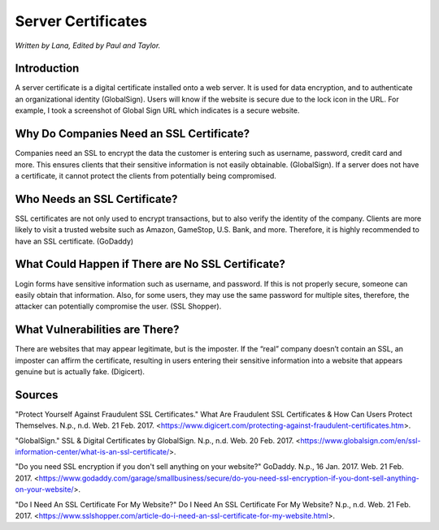 Server Certificates
===================

*Written by Lana, Edited by Paul and Taylor.*

Introduction
-------------
A server certificate is a digital certificate installed onto a web server. It is used for data encryption, and to authenticate an organizational identity (GlobalSign). Users will know if the website is secure due to the lock icon in the URL. For example, I took a screenshot of Global Sign URL which indicates is a secure website. 

.. image:: screenshotSSL.PNG
		:align: left
		:alt: Lock Icon on URL

Why Do Companies Need an SSL Certificate?
------------------------------------------
Companies need an SSL to encrypt the data the customer is entering such as username, password, credit card and more. This ensures clients that their sensitive information is not easily obtainable. (GlobalSign). If a server does not have a certificate, it cannot protect the clients from potentially being compromised. 

Who Needs an SSL Certificate?
------------------------------
SSL certificates are not only used to encrypt transactions, but to also verify the identity of the company. Clients are more likely to visit a trusted website such as Amazon, GameStop, U.S. Bank, and more. Therefore, it is highly recommended to have an SSL certificate. (GoDaddy)

What Could Happen if There are No SSL Certificate?
--------------------------------------------------
Login forms have sensitive information such as username, and password. If this is not properly secure, someone can easily obtain that information. Also, for some users, they may use the same password for multiple sites, therefore, the attacker can potentially compromise the user. (SSL Shopper).

What Vulnerabilities are There? 
---------------------------------
There are websites that may appear legitimate, but is the imposter. If the “real” company doesn’t contain an SSL, an imposter can affirm the certificate, resulting in users entering their sensitive information into a website that appears genuine but is actually fake. (Digicert).


Sources
--------
"Protect Yourself Against Fraudulent SSL Certificates." What Are Fraudulent SSL Certificates & How Can Users Protect Themselves. N.p., n.d. Web. 21 Feb. 2017. <https://www.digicert.com/protecting-against-fraudulent-certificates.htm>.

"GlobalSign." SSL & Digital Certificates by GlobalSign. N.p., n.d. Web. 20 Feb. 2017. <https://www.globalsign.com/en/ssl-information-center/what-is-an-ssl-certificate/>.

"Do you need SSL encryption if you don't sell anything on your website?" GoDaddy. N.p., 16 Jan. 2017. Web. 21 Feb. 2017. <https://www.godaddy.com/garage/smallbusiness/secure/do-you-need-ssl-encryption-if-you-dont-sell-anything-on-your-website/>.

"Do I Need An SSL Certificate For My Website?" Do I Need An SSL Certificate For My Website? N.p., n.d. Web. 21 Feb. 2017. <https://www.sslshopper.com/article-do-i-need-an-ssl-certificate-for-my-website.html>.